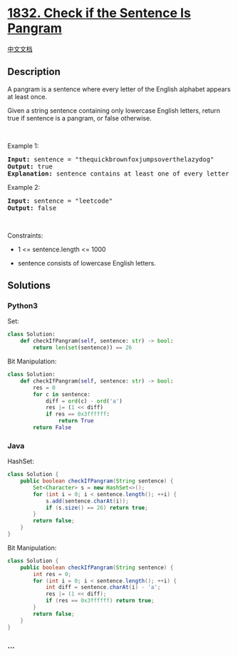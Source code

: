 * [[https://leetcode.com/problems/check-if-the-sentence-is-pangram][1832.
Check if the Sentence Is Pangram]]
  :PROPERTIES:
  :CUSTOM_ID: check-if-the-sentence-is-pangram
  :END:
[[./solution/1800-1899/1832.Check if the Sentence Is Pangram/README.org][中文文档]]

** Description
   :PROPERTIES:
   :CUSTOM_ID: description
   :END:

#+begin_html
  <p>
#+end_html

A pangram is a sentence where every letter of the English alphabet
appears at least once.

#+begin_html
  </p>
#+end_html

#+begin_html
  <p>
#+end_html

Given a string sentence containing only lowercase English letters,
return true if sentence is a pangram, or false otherwise.

#+begin_html
  </p>
#+end_html

#+begin_html
  <p>
#+end_html

 

#+begin_html
  </p>
#+end_html

#+begin_html
  <p>
#+end_html

Example 1:

#+begin_html
  </p>
#+end_html

#+begin_html
  <pre>
  <strong>Input:</strong> sentence = &quot;thequickbrownfoxjumpsoverthelazydog&quot;
  <strong>Output:</strong> true
  <strong>Explanation:</strong> sentence contains at least one of every letter of the English alphabet.
  </pre>
#+end_html

#+begin_html
  <p>
#+end_html

Example 2:

#+begin_html
  </p>
#+end_html

#+begin_html
  <pre>
  <strong>Input:</strong> sentence = &quot;leetcode&quot;
  <strong>Output:</strong> false
  </pre>
#+end_html

#+begin_html
  <p>
#+end_html

 

#+begin_html
  </p>
#+end_html

#+begin_html
  <p>
#+end_html

Constraints:

#+begin_html
  </p>
#+end_html

#+begin_html
  <ul>
#+end_html

#+begin_html
  <li>
#+end_html

1 <= sentence.length <= 1000

#+begin_html
  </li>
#+end_html

#+begin_html
  <li>
#+end_html

sentence consists of lowercase English letters.

#+begin_html
  </li>
#+end_html

#+begin_html
  </ul>
#+end_html

** Solutions
   :PROPERTIES:
   :CUSTOM_ID: solutions
   :END:

#+begin_html
  <!-- tabs:start -->
#+end_html

*** *Python3*
    :PROPERTIES:
    :CUSTOM_ID: python3
    :END:
Set:

#+begin_src python
  class Solution:
      def checkIfPangram(self, sentence: str) -> bool:
          return len(set(sentence)) == 26
#+end_src

Bit Manipulation:

#+begin_src python
  class Solution:
      def checkIfPangram(self, sentence: str) -> bool:
          res = 0
          for c in sentence:
              diff = ord(c) - ord('a')
              res |= (1 << diff)
              if res == 0x3ffffff:
                  return True
          return False
#+end_src

*** *Java*
    :PROPERTIES:
    :CUSTOM_ID: java
    :END:
HashSet:

#+begin_src java
  class Solution {
      public boolean checkIfPangram(String sentence) {
          Set<Character> s = new HashSet<>();
          for (int i = 0; i < sentence.length(); ++i) {
              s.add(sentence.charAt(i));
              if (s.size() == 26) return true;
          }
          return false;
      }
  }
#+end_src

Bit Manipulation:

#+begin_src java
  class Solution {
      public boolean checkIfPangram(String sentence) {
          int res = 0;
          for (int i = 0; i < sentence.length(); ++i) {
              int diff = sentence.charAt(i) - 'a';
              res |= (1 << diff);
              if (res == 0x3ffffff) return true;
          }
          return false;
      }
  }
#+end_src

*** *...*
    :PROPERTIES:
    :CUSTOM_ID: section
    :END:
#+begin_example
#+end_example

#+begin_html
  <!-- tabs:end -->
#+end_html
